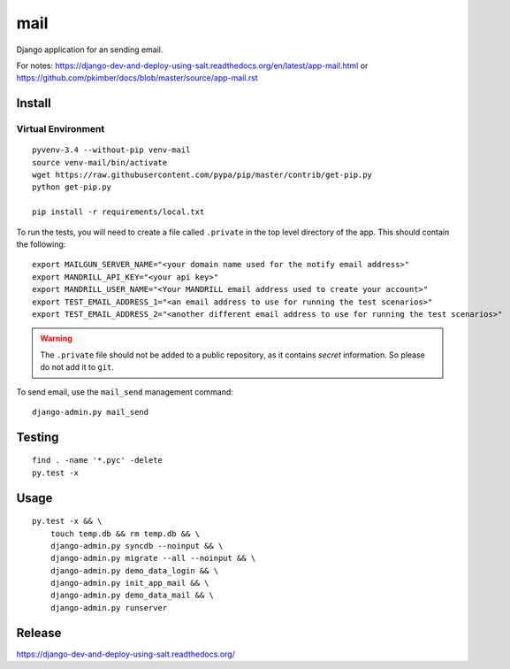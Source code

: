 mail
****

Django application for an sending email.

For notes:
https://django-dev-and-deploy-using-salt.readthedocs.org/en/latest/app-mail.html
or
https://github.com/pkimber/docs/blob/master/source/app-mail.rst

Install
=======

Virtual Environment
-------------------

::

  pyvenv-3.4 --without-pip venv-mail
  source venv-mail/bin/activate
  wget https://raw.githubusercontent.com/pypa/pip/master/contrib/get-pip.py
  python get-pip.py

  pip install -r requirements/local.txt

To run the tests, you will need to create a file called ``.private`` in the
top level directory of the app.  This should contain the following::

  export MAILGUN_SERVER_NAME="<your domain name used for the notify email address>"
  export MANDRILL_API_KEY="<your api key>"
  export MANDRILL_USER_NAME="<Your MANDRILL email address used to create your account>"
  export TEST_EMAIL_ADDRESS_1="<an email address to use for running the test scenarios>"
  export TEST_EMAIL_ADDRESS_2="<another different email address to use for running the test scenarios>"

.. warning:: The ``.private`` file should not be added to a public repository,
             as it contains *secret* information.  So please do not add it to
             ``git``.

To send email, use the ``mail_send`` management command::

  django-admin.py mail_send

Testing
=======

::

  find . -name '*.pyc' -delete
  py.test -x

Usage
=====

::

  py.test -x && \
      touch temp.db && rm temp.db && \
      django-admin.py syncdb --noinput && \
      django-admin.py migrate --all --noinput && \
      django-admin.py demo_data_login && \
      django-admin.py init_app_mail && \
      django-admin.py demo_data_mail && \
      django-admin.py runserver

Release
=======

https://django-dev-and-deploy-using-salt.readthedocs.org/
